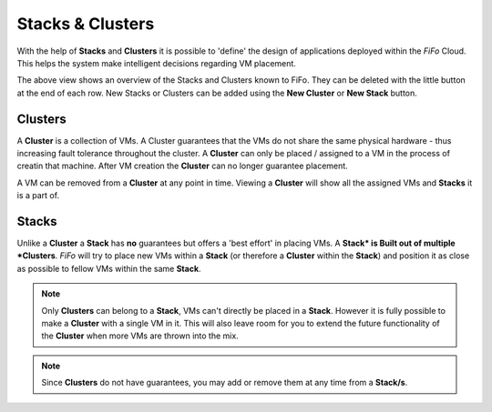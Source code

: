 .. Project-FiFo documentation master file, created by
   Heinz N. Gies on Fri Aug 15 03:25:49 2014.

*****************
Stacks & Clusters
*****************

With the help of **Stacks** and **Clusters** it is possible to 'define' the design of applications deployed within the *FiFo* Cloud. This helps the system make intelligent decisions regarding VM placement.

.. image:: /_static/images/jingles/groupings01.png

The above view shows an overview of the Stacks and Clusters known to FiFo. They can be deleted with the little |trash| button at the end of each row. New Stacks or Clusters can be added using the **New Cluster** or **New Stack** button.

.. |trash| image:: /_static/images/jingles/groupings-destroy.png

Clusters
########

A **Cluster** is a collection of VMs. A Cluster guarantees that the VMs do not share the same physical hardware - thus increasing fault tolerance throughout the cluster. A **Cluster** can only be placed / assigned to a VM in the process of creatin that machine. After VM creation the **Cluster** can no longer guarantee placement. 

A VM can be removed from a **Cluster** at any point in time. Viewing a **Cluster** will show all the assigned VMs and **Stacks** it is a part of.

Stacks
######

Unlike a **Cluster** a **Stack** has **no** guarantees but offers a 'best effort' in placing VMs. A **Stack* is Built out of multiple *Clusters**. *FiFo* will try to place new VMs within a **Stack** (or therefore a **Cluster** within the **Stack**) and position it as close as possible to fellow VMs within the same **Stack**.

.. note::
	Only **Clusters** can belong to a **Stack**, VMs can't directly be placed in a **Stack**. However it is fully possible to make a **Cluster** with a single VM in it. This will also leave room for you to extend the future functionality of the **Cluster** when more VMs are thrown into the mix.

.. note::
	Since **Clusters** do not have guarantees, you may add or remove them at any time from a **Stack/s**.
